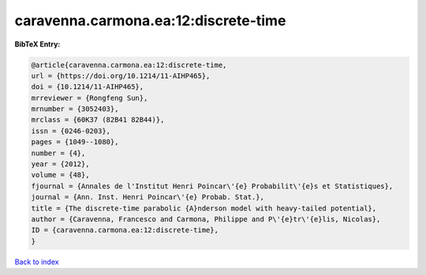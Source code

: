caravenna.carmona.ea:12:discrete-time
=====================================

.. :cite:t:`caravenna.carmona.ea:12:discrete-time`

.. bibliography:: ../../All.bib

**BibTeX Entry:**

.. code-block:: bibtex

   @article{caravenna.carmona.ea:12:discrete-time,
   url = {https://doi.org/10.1214/11-AIHP465},
   doi = {10.1214/11-AIHP465},
   mrreviewer = {Rongfeng Sun},
   mrnumber = {3052403},
   mrclass = {60K37 (82B41 82B44)},
   issn = {0246-0203},
   pages = {1049--1080},
   number = {4},
   year = {2012},
   volume = {48},
   fjournal = {Annales de l'Institut Henri Poincar\'{e} Probabilit\'{e}s et Statistiques},
   journal = {Ann. Inst. Henri Poincar\'{e} Probab. Stat.},
   title = {The discrete-time parabolic {A}nderson model with heavy-tailed potential},
   author = {Caravenna, Francesco and Carmona, Philippe and P\'{e}tr\'{e}lis, Nicolas},
   ID = {caravenna.carmona.ea:12:discrete-time},
   }

`Back to index <../index>`_
